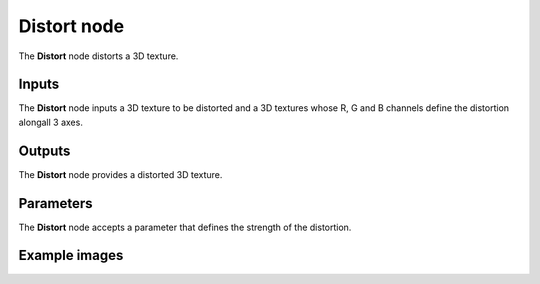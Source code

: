 Distort node
~~~~~~~~~~~~

The **Distort** node distorts a 3D texture.

.. image:: images/node_3d_texture_distort.png
	:align: center

Inputs
......

The **Distort** node inputs a 3D texture to be distorted and a 3D textures whose R, G and B channels define the distortion alongall 3 axes.

Outputs
.......

The **Distort** node provides a distorted 3D texture.

Parameters
..........

The **Distort** node accepts a parameter that defines the strength of the distortion.

Example images
..............

.. image:: images/node_3d_texture_distort_sample.png
	:align: center
